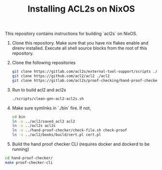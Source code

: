#+TITLE: Installing ACL2s on NixOS


This repository contains instructions for building `acl2s` on NixOS.

1. Clone this repository. Make sure that you have nix flakes enable and direnv installed. Execute all shell source blocks from the root of this repository.

2. Clone the following repositories
   #+begin_src sh
     git clone https://gitlab.com/acl2s/external-tool-support/scripts ./scripts
     git clone https://github.com/acl2/acl2 ./acl2
     git clone https://gitlab.com/acl2s/proof-checking/hand-proof-checker ./hand-proof-checker
   #+end_src

3. Run to build acl2 and acl2s
   #+begin_src  sh
     ./scripts/clean-gen-acl2-acl2s.sh
   #+end_src

4. Make sure symlinks in `./bin` fire. If not,
   #+begin_src  sh
     cd bin
     ln -s ../acl2/saved_acl2 acl2
     ln -s ../acl2s acl2s
     ln -s ../hand-proof-checker/check-file.sh check-proof
     ln -s ../acl2/books/build/cert.pl cert.pl
   #+end_src

5. Build the hand proof checker CLI (requires docker and dockerd to be running)
#+begin_src sh
  cd hand-proof-checker/
  make proof-checker-cli
#+end_src
